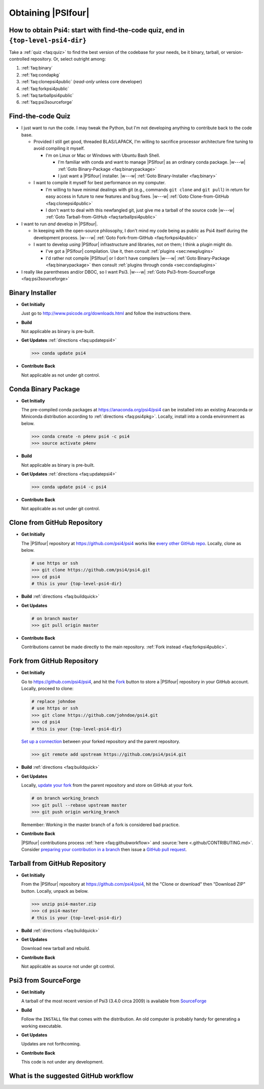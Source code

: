 .. #
.. # @BEGIN LICENSE
.. #
.. # Psi4: an open-source quantum chemistry software package
.. #
.. # Copyright (c) 2007-2017 The Psi4 Developers.
.. #
.. # The copyrights for code used from other parties are included in
.. # the corresponding files.
.. #
.. # This file is part of Psi4.
.. #
.. # Psi4 is free software; you can redistribute it and/or modify
.. # it under the terms of the GNU Lesser General Public License as published by
.. # the Free Software Foundation, version 3.
.. #
.. # Psi4 is distributed in the hope that it will be useful,
.. # but WITHOUT ANY WARRANTY; without even the implied warranty of
.. # MERCHANTABILITY or FITNESS FOR A PARTICULAR PURPOSE.  See the
.. # GNU Lesser General Public License for more details.
.. #
.. # You should have received a copy of the GNU Lesser General Public License along
.. # with Psi4; if not, write to the Free Software Foundation, Inc.,
.. # 51 Franklin Street, Fifth Floor, Boston, MA 02110-1301 USA.
.. #
.. # @END LICENSE
.. #


===================
Obtaining |PSIfour|
===================

.. _`faq:obtainpsi4`:

How to obtain Psi4: start with find-the-code quiz, end in ``{top-level-psi4-dir}``
----------------------------------------------------------------------------------

Take a :ref:`quiz <faq:quiz>` to find the best version of the codebase for
your needs, be it binary, tarball, or version-controlled repository. Or,
select outright among:

#. :ref:`faq:binary`
#. :ref:`faq:condapkg`
#. :ref:`faq:clonepsi4public` (*read-only* unless core developer)
#. :ref:`faq:forkpsi4public`
#. :ref:`faq:tarballpsi4public`
#. :ref:`faq:psi3sourceforge`


.. _`faq:quiz`:

Find-the-code Quiz
------------------

* I just want to run the code. I may tweak the Python, but I'm not
  developing anything to contribute back to the code base.

  * Provided I still get good, threaded BLAS/LAPACK, I'm willing to
    sacrifice processor architecture fine tuning to avoid compiling it myself.

    * I'm on Linux or Mac or Windows with Ubuntu Bash Shell.

      * I'm familiar with conda and want to manage |PSIfour| as an
        ordinary conda package. |w---w| :ref:`Goto Binary-Package
        <faq:binarypackage>`

      * I just want a |PSIfour| installer. |w---w| :ref:`Goto
        Binary-Installer <faq:binary>`

  * I want to compile it myself for best performance on my computer.

    * I'm willing to have minimal dealings with git (e.g., commands ``git
      clone`` and ``git pull``) in return for easy access in future to new
      features and bug fixes. |w---w| :ref:`Goto Clone-from-GitHub
      <faq:clonepsi4public>`

    * I don't want to deal with this newfangled git, just give me a
      tarball of the source code |w---w| :ref:`Goto Tarball-from-GitHub
      <faq:tarballpsi4public>`

* I want to run *and* develop in |PSIfour|.

  * In keeping with the open-source philosophy, I don't mind my code being
    as public as Psi4 itself during the development process. |w---w|
    :ref:`Goto Fork-from-GitHub <faq:forkpsi4public>`

  * I want to develop *using* |PSIfour| infrastructure and libraries, not
    *on* them; I think a plugin might do.

    * I've got a |PSIfour| compilation. Use it, then consult :ref:`plugins
      <sec:newplugins>`

    * I'd rather not compile |PSIfour| or I don't have compilers |w---w|
      :ref:`Goto Binary-Package <faq:binarypackage>` then consult
      :ref:`plugins through conda <sec:condaplugins>`

* I really like parentheses and/or DBOC, so I want Psi3. |w---w|
  :ref:`Goto Psi3-from-SourceForge <faq:psi3sourceforge>`

.. comment * I am a core |PSIfour| developer, yet I'm still taking this quiz.
.. comment 
.. comment   * I have minions whose Psi4 development work I want to supervise through this repository instance. Preferably, [Goto Fork-from-GitHub](#forkpsi4public); otherwise [Goto Fork-from-GitHub-Private](#forkpsi4private)
.. comment 
.. comment   * Just give me a repository to commit to directly. Preferably, [Goto Clone-from-GitHub](#clonepsi4public); otherwise [Goto Clone-from-GitHub-Private](#clonepsi4private)


.. _`faq:binary`:

Binary Installer
----------------

* **Get Initially**

  Just go to http://www.psicode.org/downloads.html and follow the
  instructions there.

* **Build**

  Not applicable as binary is pre-built.

* **Get Updates** :ref:`directions <faq:updatepsi4>`

  .. code-block:: bash

     >>> conda update psi4

* **Contribute Back**

  Not applicable as not under git control.


.. _`faq:binarypackage`:

Conda Binary Package
--------------------

* **Get Initially**

  The pre-compiled conda packages at https://anaconda.org/psi4/psi4
  can be installed into an existing Anaconda or Miniconda distribution
  according to :ref:`directions <faq:psi4pkg>`. Locally, install into
  a conda environment as below.

  .. code-block:: bash

     >>> conda create -n p4env psi4 -c psi4
     >>> source activate p4env

* **Build**

  Not applicable as binary is pre-built.

* **Get Updates** :ref:`directions <faq:updatepsi4>`

  .. code-block:: bash

     >>> conda update psi4 -c psi4

* **Contribute Back**

  Not applicable as not under git control.


.. _`faq:clonepsi4public`:

Clone from GitHub Repository
----------------------------

* **Get Initially**

  The |PSIfour| repository at https://github.com/psi4/psi4 works like
  `every other GitHub repo
  <https://help.github.com/articles/which-remote-url-should-i-use/>`_.
  Locally, clone as below.

  .. code-block:: bash

     # use https or ssh
     >>> git clone https://github.com/psi4/psi4.git
     >>> cd psi4
     # this is your {top-level-psi4-dir}

* **Build** :ref:`directions <faq:buildquick>`

* **Get Updates**

  .. code-block:: bash

     # on branch master
     >>> git pull origin master

* **Contribute Back**

  Contributions cannot be made directly to the main repository. :ref:`Fork
  instead <faq:forkpsi4public>`.


.. _`faq:forkpsi4public`:

Fork from GitHub Repository
---------------------------

* **Get Initially**

  Go to https://github.com/psi4/psi4, and hit the `Fork
  <https://help.github.com/articles/fork-a-repo/>`_ button to store a
  |PSIfour| repository in your GitHub account. Locally, proceed to clone:

  .. code-block:: bash

     # replace johndoe
     # use https or ssh
     >>> git clone https://github.com/johndoe/psi4.git
     >>> cd psi4
     # this is your {top-level-psi4-dir}

  `Set up a connection
  <https://help.github.com/articles/configuring-a-remote-for-a-fork/>`_
  between your forked repository and the parent repository.

  .. code-block:: bash

     >>> git remote add upstream https://github.com/psi4/psi4.git

* **Build** :ref:`directions <faq:buildquick>`

* **Get Updates**

  Locally, `update your fork
  <https://help.github.com/articles/syncing-a-fork/>`_ from the parent
  repository and store on GitHub at your fork.

  .. code-block:: bash

     # on branch working_branch
     >>> git pull --rebase upstream master
     >>> git push origin working_branch
  
  Remember: Working in the master branch of a fork is considered bad practice.

* **Contribute Back**

  |PSIfour| contributions process :ref:`here <faq:githubworkflow>` and
  :source:`here <.github/CONTRIBUTING.md>`.
  Consider `preparing your contribution in a branch
  <http://blog.jasonmeridth.com/posts/do-not-issue-pull-requests-from-your-master-branch/>`_
  then issue a `GitHub pull request
  <https://help.github.com/articles/creating-a-pull-request/>`_.


.. _`faq:tarballpsi4public`:

Tarball from GitHub Repository
------------------------------

* **Get Initially**

  From the |PSIfour| repository at https://github.com/psi4/psi4, hit the
  "Clone or download" then "Download ZIP" button. Locally, unpack as
  below.

  .. code-block:: bash

     >>> unzip psi4-master.zip
     >>> cd psi4-master
     # this is your {top-level-psi4-dir}

* **Build** :ref:`directions <faq:buildquick>`

* **Get Updates**

  Download new tarball and rebuild.

* **Contribute Back**

  Not applicable as source not under git control.


.. _`faq:psi3sourceforge`:

Psi3 from SourceForge
---------------------

* **Get Initially**

  A tarball of the most recent version of Psi3 (3.4.0 circa 2009) is
  available from `SourceForge
  <http://sourceforge.net/projects/psicode/files/psi/3.4.0/>`_

* **Build**

  Follow the ``INSTALL`` file that comes with the distribution. An old
  computer is probably handy for generating a working executable.

* **Get Updates**

  Updates are not forthcoming.

* **Contribute Back**

  This code is not under any development.


.. _`faq:githubworkflow`:

What is the suggested GitHub workflow
-------------------------------------

.. image:: /prflow.001.jpeg
.. image:: /prflow.002.jpeg
.. image:: /prflow.003.jpeg
